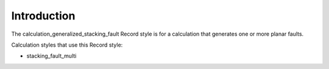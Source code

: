 Introduction
============

The calculation\_generalized\_stacking\_fault Record style is for a
calculation that generates one or more planar faults.

Calculation styles that use this Record style:

-  stacking\_fault\_multi
